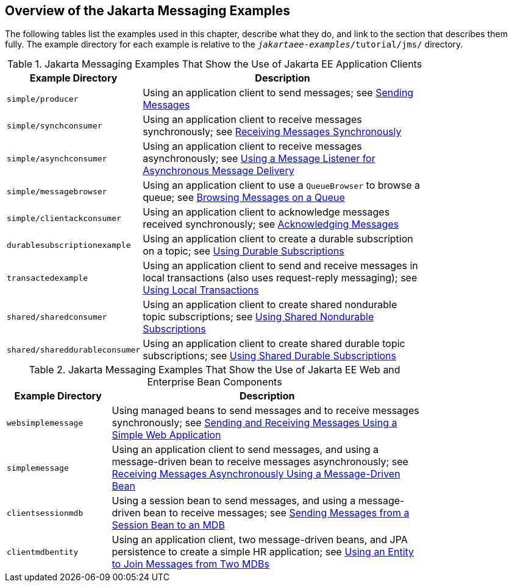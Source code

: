 == Overview of the Jakarta Messaging Examples

The following tables list the examples used in this chapter, describe what they do, and link to the section that describes them fully.
The example directory for each example is relative to the `_jakartaee-examples_/tutorial/jms/` directory.

.Jakarta Messaging Examples That Show the Use of Jakarta EE Application Clients
[width="80%",cols="20%,60%"]
|===
|Example Directory |Description

|`simple/producer` |Using an application client to send messages; see xref:web:websocket/websocket.adoc#_sending_messages[Sending Messages]

|`simple/synchconsumer` |Using an application client to receive messages synchronously; see xref:jms-examples/jms-examples.adoc#_receiving_messages_synchronously[Receiving Messages Synchronously]

|`simple/asynchconsumer` |Using an application client to receive messages asynchronously; see xref:jms-examples/jms-examples.adoc#_using_a_message_listener_for_asynchronous_message_delivery[Using a Message Listener for Asynchronous Message Delivery]

|`simple/messagebrowser` |Using an application client to use a `QueueBrowser` to browse a queue; see xref:jms-examples/jms-examples.adoc#_browsing_messages_on_a_queue[Browsing Messages on a Queue]

|`simple/clientackconsumer` |Using an application client to acknowledge messages received synchronously; see xref:jms-examples/jms-examples.adoc#_acknowledging_messages[Acknowledging Messages]

|`durablesubscriptionexample` |Using an application client to create a durable subscription on a topic; see xref:jms-examples/jms-examples.adoc#_using_durable_subscriptions[Using Durable Subscriptions]

|`transactedexample` |Using an application client to send and receive messages in local transactions (also uses request-reply messaging); see xref:jms-examples/jms-examples.adoc#_using_local_transactions[Using Local Transactions]

|`shared/sharedconsumer` |Using an application client to create shared nondurable topic subscriptions; see xref:jms-examples/jms-examples.adoc#_using_shared_nondurable_subscriptions[Using Shared Nondurable Subscriptions]

|`shared/shareddurableconsumer` |Using an application client to create shared durable topic subscriptions; see xref:jms-examples/jms-examples.adoc#_using_shared_durable_subscriptions[Using Shared Durable Subscriptions]
|===

.Jakarta Messaging Examples That Show the Use of Jakarta EE Web and Enterprise Bean Components
[width="80%",cols="20%,60%"]
|===
|Example Directory |Description

|`websimplemessage` |Using managed beans to send messages and to receive messages synchronously; see xref:jms-examples/jms-examples.adoc#_sending_and_receiving_messages_using_a_simple_web_application[Sending and Receiving Messages Using a Simple Web Application]

|`simplemessage` |Using an application client to send messages, and using a message-driven bean to receive messages asynchronously; see xref:jms-examples/jms-examples.adoc#_receiving_messages_asynchronously_using_a_message_driven_bean[Receiving Messages Asynchronously Using a Message-Driven Bean]

|`clientsessionmdb` |Using a session bean to send messages, and using a message-driven bean to receive messages; see xref:jms-examples/jms-examples.adoc#_sending_messages_from_a_session_bean_to_an_mdb[Sending Messages from a Session Bean to an MDB]

|`clientmdbentity` |Using an application client, two message-driven beans, and JPA persistence to create a simple HR application; see xref:jms-examples/jms-examples.adoc#_using_an_entity_to_join_messages_from_two_mdbs[Using an Entity to Join Messages from Two MDBs]
|===
